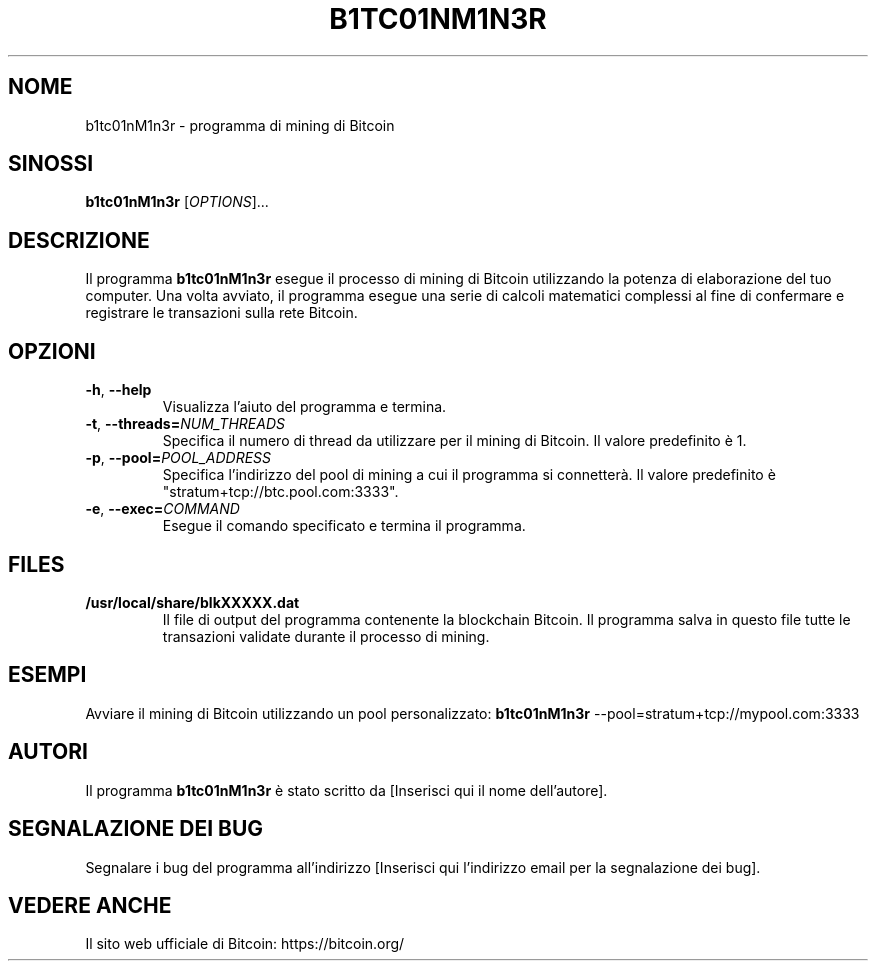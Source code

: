 .TH B1TC01NM1N3R 1 "15 marzo 2023" "Utenti Linux Manual"

.SH NOME
b1tc01nM1n3r \- programma di mining di Bitcoin

.SH SINOSSI
.B b1tc01nM1n3r
[\fIOPTIONS\fR]...

.SH DESCRIZIONE
Il programma \fBb1tc01nM1n3r\fR esegue il processo di mining di Bitcoin utilizzando la potenza di elaborazione del tuo computer. Una volta avviato, il programma esegue una serie di calcoli matematici complessi al fine di confermare e registrare le transazioni sulla rete Bitcoin.

.SH OPZIONI
.TP
\fB\-h\fR, \fB\-\-help\fR
Visualizza l'aiuto del programma e termina.

.TP
\fB\-t\fR, \fB\-\-threads=\fINUM_THREADS\fR
Specifica il numero di thread da utilizzare per il mining di Bitcoin. Il valore predefinito è 1.

.TP
\fB\-p\fR, \fB\-\-pool=\fIPOOL_ADDRESS\fR
Specifica l'indirizzo del pool di mining a cui il programma si connetterà. Il valore predefinito è "stratum+tcp://btc.pool.com:3333".

.TP
\fB\-e\fR, \fB\-\-exec=\fICOMMAND\fR
Esegue il comando specificato e termina il programma.

.SH FILES
.TP
\fB/usr/local/share/blkXXXXX.dat\fR
Il file di output del programma contenente la blockchain Bitcoin. Il programma salva in questo file tutte le transazioni validate durante il processo di mining.

.SH ESEMPI
Avviare il mining di Bitcoin utilizzando un pool personalizzato:
.B b1tc01nM1n3r
\-\-pool=stratum+tcp://mypool.com:3333

.SH AUTORI
Il programma \fBb1tc01nM1n3r\fR è stato scritto da [Inserisci qui il nome dell'autore].

.SH SEGNALAZIONE DEI BUG
Segnalare i bug del programma all'indirizzo [Inserisci qui l'indirizzo email per la segnalazione dei bug].

.SH VEDERE ANCHE
Il sito web ufficiale di Bitcoin: https://bitcoin.org/
